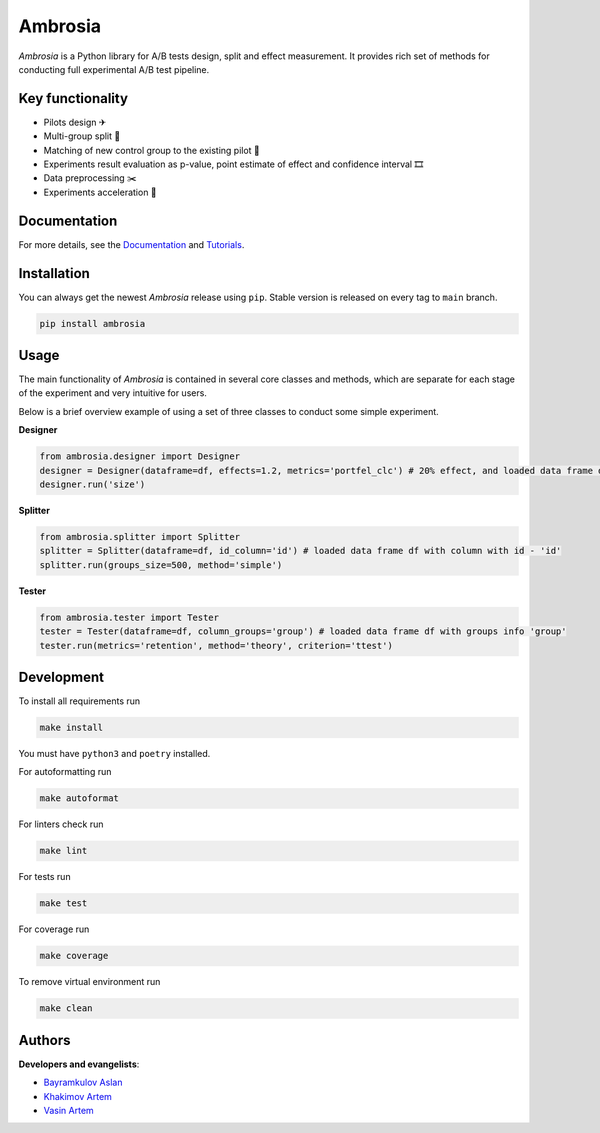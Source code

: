 .. shields start

Ambrosia
========

|PyPI| |PyPI License| |ReadTheDocs| |Tests| |Coverage| |Black| |Python Versions| |Telegram Channel|

.. |PyPI| image:: https://img.shields.io/pypi/v/ambrosia
    :target: https://pypi.org/project/ambrosia
.. |PyPI License| image:: https://img.shields.io/pypi/l/ambrosia.svg
    :target: https://github.com/MobileTeleSystems/Ambrosia/blob/main/LICENSE
.. |ReadTheDocs| image:: https://img.shields.io/readthedocs/ambrosia.svg
    :target: https://ambrosia.readthedocs.io
.. |Tests| image:: https://img.shields.io/github/actions/workflow/status/MobileTeleSystems/Ambrosia/test.yaml?branch=main
    :target: https://github.com/MobileTeleSystems/Ambrosia/actions/workflows/test.yaml?query=branch%3Amain+
.. |Coverage| image:: https://codecov.io/gh/MobileTeleSystems/Ambrosia/branch/main/graph/badge.svg
    :target: https://codecov.io/gh/MobileTeleSystems/Ambrosia
.. |Black| image:: https://img.shields.io/badge/code%20style-black-000000.svg
    :target: https://github.com/psf/black
.. |Python Versions| image:: https://img.shields.io/pypi/pyversions/ambrosia.svg
    :target: https://pypi.org/project/ambrosia  
.. |Telegram Channel| image:: https://img.shields.io/badge/telegram-Ambrosia-blueviolet.svg?logo=telegram
    :target: https://t.me/+Tkt43TNUUSAxNWNi

.. shields end

.. image:: https://raw.githubusercontent.com/MobileTeleSystems/Ambrosia/main/docs/source/_static/ambrosia.png
   :height: 320 px
   :width: 320 px
   :align: center

.. title

*Ambrosia* is a Python library for A/B tests design, split and effect measurement. 
It provides rich set of methods for conducting full experimental A/B test pipeline. 

.. functional

Key functionality
-----------------

* Pilots design ✈
* Multi-group split 🎳
* Matching of new control group to the existing pilot 🎏
* Experiments result evaluation as p-value, point estimate of effect and confidence interval 🎞
* Data preprocessing ✂️
* Experiments acceleration 🎢

.. documentation

Documentation
-------------

For more details, see the `Documentation <https://ambrosia.readthedocs.io/>`_ 
and `Tutorials <https://github.com/MobileTeleSystems/Ambrosia/tree/main/examples>`_.

.. install

Installation
------------

You can always get the newest *Ambrosia* release using ``pip``.
Stable version is released on every tag to ``main`` branch. 

.. code:: bash
    
    pip install ambrosia 

.. usage

Usage
-----

The main functionality of *Ambrosia* is contained in several core classes and methods, 
which are separate for each stage of the experiment and very intuitive for users. 

Below is a brief overview example of using a set of three classes to conduct some simple experiment.


**Designer**

.. code:: python

    from ambrosia.designer import Designer
    designer = Designer(dataframe=df, effects=1.2, metrics='portfel_clc') # 20% effect, and loaded data frame df
    designer.run('size') 


**Splitter**

.. code:: python

    from ambrosia.splitter import Splitter
    splitter = Splitter(dataframe=df, id_column='id') # loaded data frame df with column with id - 'id'
    splitter.run(groups_size=500, method='simple') 


**Tester**

.. code:: python

    from ambrosia.tester import Tester
    tester = Tester(dataframe=df, column_groups='group') # loaded data frame df with groups info 'group'
    tester.run(metrics='retention', method='theory', criterion='ttest')

.. develop

Development
-----------

To install all requirements run

.. code:: bash

    make install

You must have ``python3`` and ``poetry`` installed.

For autoformatting run

.. code:: bash

    make autoformat

For linters check run

.. code:: bash

    make lint

For tests run

.. code:: bash

    make test

For coverage run

.. code:: bash

    make coverage

To remove virtual environment run

.. code:: bash

    make clean

.. contributors

Authors
-------

**Developers and evangelists**:

* `Bayramkulov Aslan <https://github.com/aslanbm>`_
* `Khakimov Artem <https://github.com/xandaau>`_
* `Vasin Artem <https://github.com/VictorFromChoback>`_
